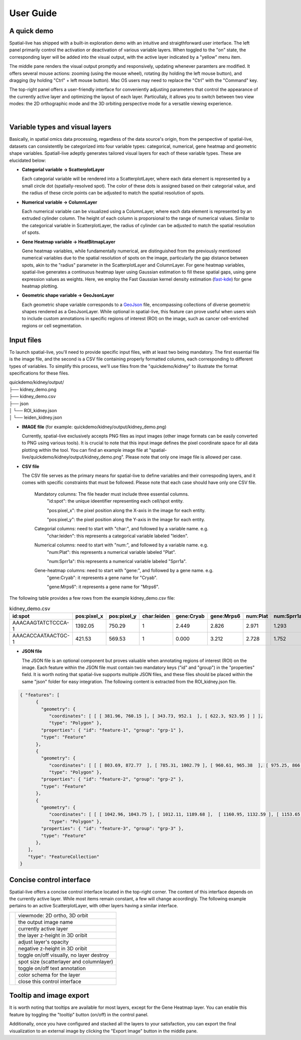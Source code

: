 User Guide
==========

A quick demo
------------

Spatial-live has shipped with a built-in exploration demo with an intuitive and straigthforward user interface.
The left panel primarily control the activation or deactivation of various variable layers. When toggled to the
"on" state, the corresponding layer will be added into the visual output, with the active layer indicated by a 
"yellow" menu item.

The middle pane renders the visual output promptly and responsively, updating whenever paramters are modified.
It offers several mouse actions: zooming (using the mouse wheel), rotating (by holding the left mouse button), 
and dragging (by holding "Ctrl" + left mouse button). Mac OS users may need to replace the "Ctrl" with the "Command" key.

The top-right panel offers a user-friendly interface for conveniently adjusting parameters that control the appearance
of the currently active layer and optimizing the layout of each layer. Particullaly, it allows you to switch between 
two view modes: the 2D orthographic mode and the 3D orbiting perspective mode for a versatile viewing experience.

.. video:: _static/spatial-demo-video.mp4
   :autoplay:
   :loop:
   :height: 500
   :width: 550

|

Variable types and visual layers
--------------------------------

Basically, in spatial omics data processing, regardless of the data source's origin, from the perspective of spatial-live,
datasets can consistentlly be categorized into four variable types: categorical, numerical, gene heatmap and geometric
shape variables. Spatiall-live adeptly generates tailored visual layers for each of these variable types. These are  
elucidated below:

*  **Categorial variable -> ScatterplotLayer**

   Each categorial variable will be rendered into a ScatterplotLayer, where each data element is represented by a 
   small circle dot (spatially-resolved spot). The color of these dots is assigned based on their categorial value,
   and the radius of these circle points can be adjusted to match the spatial resolution of spots.

*  **Numerical variable -> ColumnLayer**

   Each numerical variable can be visualized using a ColumnLayer, where each data element is represented by an extruded
   cylinder column. The height of each column is proporsional to the range of numerical values. Similar to the categorical 
   variable in ScatterplotLayer, the radius of cylinder can be adjusted to match the spatial resolution of spots.

*  **Gene Heatmap variable -> HeatBitmapLayer**

   Gene heatmap variables, while fundamentally numerical, are distinguished from the previously mentioned numerical variables
   due to the spatial resolution of spots on the image, particularly the gap distance between spots, akin to the "radius"
   parameter in the ScatterplotLayer and ColumnLayer. For gene heatmap variables, spatial-live generates a continuous heatmap
   layer using Gaussian estimation to fill these spatial gaps, using gene expression values as weights. Here, we employ the 
   Fast Gaussian kernel density estimation (`fast-kde <https://github.com/uwdata/fast-kde>`_) for gene heatmap plotting. 


*  **Geometric shape variable -> GeoJsonLayer**

   Each geometric shape variable corresponds to a `GeoJson <https://geojson.org/>`_ file, encompassing collections of diverse 
   geometric shapes rendered as a GeoJsonLayer. While optional in spatial-live, this feature can prove useful when users wish
   to include custom annotations in specific regions of interest (ROI) on the image, such as cancer cell-enriched regions or
   cell segmentation.


Input files
-----------

To launch spatial-live, you'll need to provide specific input files, with at least two being mandatory. The first
essential file is the image file, and the second is a CSV file containing properly formatted columns, each corresponding
to different types of variables. To simplify this process, we'll use files from the "quickdemo/kidney" to illustrate 
the format specifications for these files.

| quickdemo/kidney/output/
| ├── kidney_demo.png
| ├── kidney_demo.csv
| ├── json          
| │   └── ROI_kidney.json
| │   └── leiden_kidney.json
   
* **IMAGE file** (for example: quickdemo/kidney/output/kidney_demo.png)

  Currently, spatial-live exclusively accepts PNG files as input images (other image formats can be easily converted 
  to PNG using various tools). It is crucial to note that this input image defines the pixel coordinate space for all
  data plotting within the tool. You can find an example image file at "spatial-live/quickdemo/kidney/output/kidney_demo.png".
  Please note that only one image file is allowed per case.

* **CSV file**

  The CSV file serves as the primary means for spatial-live to define variables and their correspoding layers, and it
  comes with specific constraints that must be followed. Please note that each case should have only one CSV file.
  
   Mandatory columns: The file header must include three essential columns.
      "id:spot": the unique ideentifier representing each cell/spot entity.

      "pos:pixel_x": the pixel position along the X-axis in the image for each entity.

      "pos:pixel_y": the pixel position along the Y-axis in the image for each entity. 

   Categorial columns: need to start with "char:", and followed by a variable name. e.g.
      "char:leiden": this represents a categorical variable labeled "leiden". 

   Numerical columns: need to start with "num:", and followed by a variable name. e.g.
      "num:Plat": this represents a numerical variable labeled "Plat". 
      
      "num:Sprr1a": this represents a numerical variable labeled "Sprr1a". 

   Gene-heatmap columns: need to start with "gene:", and followed by a gene name. e.g.
      "gene:Cryab": it represents a gene name for "Cryab".
      
      "gene:Mrps6": it represents a gene name for "Mrps6".  


The following table provides a few rows from the example kidney_demo.csv file:

.. csv-table:: kidney_demo.csv
   :header: "id:spot", "pos:pixel_x", "pos:pixel_y", "char:leiden", "gene:Cryab", "gene:Mrps6", "num:Plat", "num:Sprr1a"
   :widths: 15, 10, 10, 5, 10, 10, 10, 10

   "AAACAAGTATCTCCCA-1", 1392.05, 750.29, 1, 2.449, 2.826, 2.971, 1.293
   "AAACACCAATAACTGC-1", 421.53, 569.53, 1, 0.000, 3.212, 2.728, 1.752


* **JSON file**

  The JSON file is an optional component but proves valuable when annotating regions of interest (ROI) on the image.
  Each feature within the JSON file must contain two mandatory keys ("id" and "group") in the "properties" field. It
  is worth noting that spatial-live supports multiple JSON files, and these files should be placed within the same 
  "json" folder for easy integration. The following content is extracted from the ROI_kidney.json file. 

.. code-block:: json

   { "features": [
         { 
           "geometry": {
              "coordinates": [ [ [ 381.96, 760.15 ], [ 343.73, 952.1  ], [ 622.3, 923.95 ] ] ],
              "type": "Polygon" },
           "properties": { "id": "feature-1", "group": "grp-1" },
           "type": "Feature" 
         },
         { 
           "geometry": {
              "coordinates": [ [ [ 803.69, 872.77  ], [ 785.31, 1002.79 ], [ 960.61, 965.38  ], [ 975.25, 866.29  ], [ 921.99, 832.04 ] ] ],
              "type": "Polygon" },
           "properties": { "id": "feature-2", "group": "grp-2" },
           "type": "Feature" 
         },
         { 
           "geometry": {
              "coordinates": [ [ [ 1042.96, 1043.75 ], [ 1012.11, 1189.68 ],  [ 1160.95, 1132.59 ], [ 1153.65, 998.19  ] ] ],
              "type": "Polygon" },
           "properties": { "id": "feature-3", "group": "grp-3" },
           "type": "Feature" 
         },
      ],
      "type": "FeatureCollection"
   }


Concise control interface
-------------------------

Spatial-live offers a concise control interface located in the top-right corner.
The content of this interface depends on the currently active layer. While most 
items remain constant, a few will change acoordingly. The following example pertains
to an active ScatterplotLayer, with other layers having a similar interface.


.. |pic1| image:: images/guide-cntl-panel.png
   :scale: 50%
   :height: 800
   :align: middle

+-------------------+------------------------------------------+
|       |pic1|      | viewmode: 2D ortho, 3D orbit             |
|                   +------------------------------------------+
|                   | the output image name                    |
|                   +------------------------------------------+
|                   | currently active layer                   |
|                   +------------------------------------------+
|                   | the layer z-height in 3D oribit          |
|                   +------------------------------------------+
|                   | adjust layer's opacity                   |
|                   +------------------------------------------+
|                   | negative z-height in 3D oribit           |
|                   +------------------------------------------+
|                   | toggle on/off visually, no layer destroy |
|                   +------------------------------------------+
|                   | spot size (scatterlayer and columnlayer) |
|                   +------------------------------------------+
|                   | toggle on/off text annotation            |
|                   +------------------------------------------+
|                   | color schema for the layer               |
|                   +------------------------------------------+
|                   | close this control interface             |
+-------------------+------------------------------------------+


Tooltip and image export
------------------------
It is worth noting that tooltips are available for most layers, except for the Gene
Heatmap layer. You can enable this feature by toggling the "tooltip" button (on/off) 
in the control panel. 

Additionally, once you have configured and stacked all the layers to your satisfaction,
you can export the final visualization to an external image by clicking the "Export Image"
button in the middle pane.

